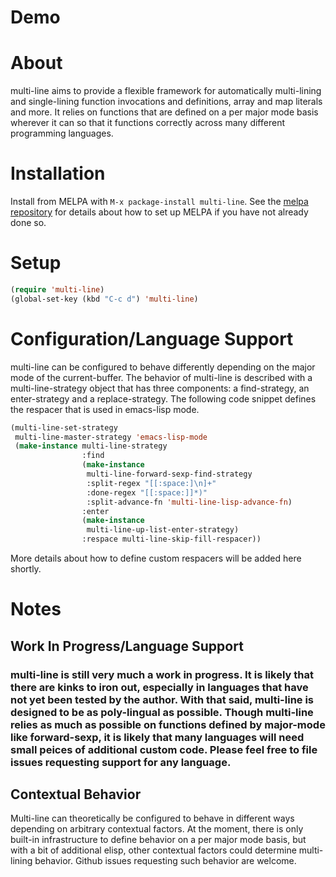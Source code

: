 [[http://melpa.org/#/multi-line][file:http://melpa.org/packages/multi-line-badge.svg]]

* Demo
[[https://asciinema.org/a/dwft2l94f75x9l46wmdhbm5lh?t=4][https://asciinema.org/a/dwft2l94f75x9l46wmdhbm5lh.png]]

* About
multi-line aims to provide a flexible framework for automatically
multi-lining and single-lining function invocations and definitions,
array and map literals and more. It relies on functions that are
defined on a per major mode basis wherever it can so that it functions
correctly across many different programming languages.
* Installation

Install from MELPA with ~M-x package-install multi-line~. See the [[https://github.com/milkypostman/melpa][melpa repository]] for details about how to set up MELPA if you have not already done so.
* Setup

#+BEGIN_SRC emacs-lisp
(require 'multi-line)
(global-set-key (kbd "C-c d") 'multi-line)
#+END_SRC
* Configuration/Language Support
multi-line can be configured to behave differently depending on the major mode of the current-buffer. The behavior of multi-line is described with a multi-line-strategy object that has three components: a find-strategy, an enter-strategy and a replace-strategy. The following code snippet defines the respacer that is used in emacs-lisp mode.

#+BEGIN_SRC emacs-lisp
  (multi-line-set-strategy
   multi-line-master-strategy 'emacs-lisp-mode
   (make-instance multi-line-strategy
                  :find
                  (make-instance
                   multi-line-forward-sexp-find-strategy
                   :split-regex "[[:space:]\n]+"
                   :done-regex "[[:space:]]*)"
                   :split-advance-fn 'multi-line-lisp-advance-fn)
                  :enter
                  (make-instance
                   multi-line-up-list-enter-strategy)
                  :respace multi-line-skip-fill-respacer))
#+END_SRC

More details about how to define custom respacers will be added here shortly.

* Notes
** Work In Progress/Language Support
*** multi-line is still very much a work in progress. It is likely that there are kinks to iron out, especially in languages that have not yet been tested by the author. With that said, multi-line is designed to be as poly-lingual as possible. Though multi-line relies as much as possible on functions defined by major-mode like forward-sexp, it is likely that many languages will need small peices of additional custom code. Please feel free to file issues requesting support for any language.
** Contextual Behavior
Multi-line can theoretically be configured to behave in different ways depending on arbitrary contextual factors. At the moment, there is only built-in infrastructure to define behavior on a per major mode basis, but with a bit of additional elisp, other contextual factors could determine multi-lining behavior. Github issues requesting such behavior are welcome.
